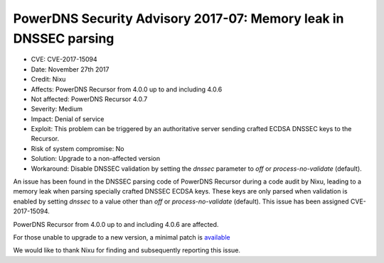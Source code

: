 PowerDNS Security Advisory 2017-07: Memory leak in DNSSEC parsing
=================================================================

-  CVE: CVE-2017-15094
-  Date: November 27th 2017
-  Credit: Nixu
-  Affects: PowerDNS Recursor from 4.0.0 up to and including 4.0.6
-  Not affected: PowerDNS Recursor 4.0.7
-  Severity: Medium
-  Impact:  Denial of service
-  Exploit: This problem can be triggered by an authoritative server
   sending crafted ECDSA DNSSEC keys to the Recursor.
-  Risk of system compromise: No
-  Solution: Upgrade to a non-affected version
-  Workaround: Disable DNSSEC validation by setting the `dnssec` parameter
   to `off` or `process-no-validate` (default).

An issue has been found in the DNSSEC parsing code of PowerDNS Recursor during
a code audit by Nixu, leading to a memory leak when parsing specially crafted
DNSSEC ECDSA keys. These keys are only parsed when validation is enabled by
setting `dnssec` to a value other than `off` or `process-no-validate` (default).
This issue has been assigned CVE-2017-15094.

PowerDNS Recursor from 4.0.0 up to and including 4.0.6 are affected.

For those unable to upgrade to a new version, a minimal patch is
`available <https://downloads.powerdns.com/patches/2017-07>`__

We would like to thank Nixu for finding and subsequently reporting
this issue.
